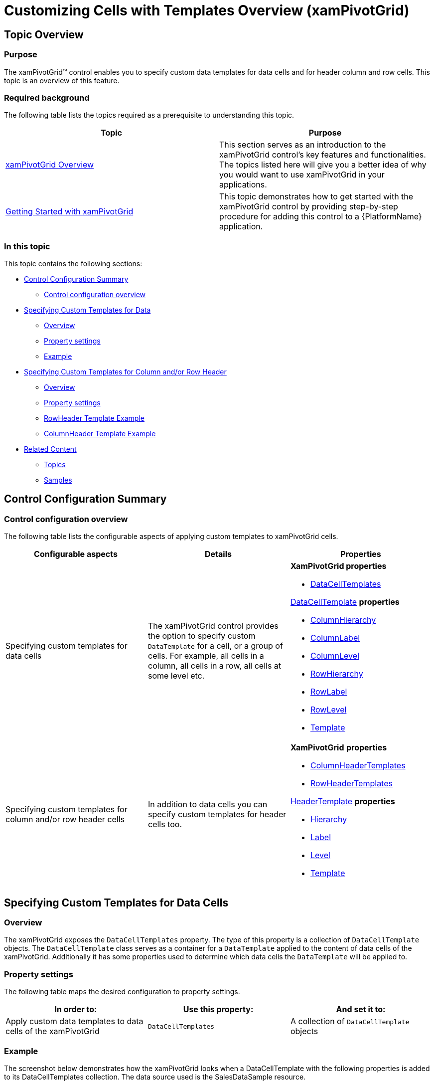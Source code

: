 ﻿////
|metadata|
{
    "name": "xampivotgrid-customizing-cells-with-templates-overview",
    "controlName": ["xamPivotGrid"],
    "tags": [],
    "guid": "a5fdf5b9-ec36-4155-8623-839126c31111","buildFlags": [],
    "createdOn": "2016-05-25T18:21:58.2093267Z"
}
|metadata|
////

= Customizing Cells with Templates Overview (xamPivotGrid)

== Topic Overview

=== Purpose

The xamPivotGrid™ control enables you to specify custom data templates for data cells and for header column and row cells. This topic is an overview of this feature.

=== Required background

The following table lists the topics required as a prerequisite to understanding this topic.

[options="header", cols="a,a"]
|====
|Topic|Purpose

| link:xampivotgrid-understanding-xampivotgrid.html[xamPivotGrid Overview]
|This section serves as an introduction to the xamPivotGrid control's key features and functionalities. The topics listed here will give you a better idea of why you would want to use xamPivotGrid in your applications.

| link:xampivotgrid-getting-started-with-xampivotgrid.html[Getting Started with xamPivotGrid]
|This topic demonstrates how to get started with the xamPivotGrid control by providing step-by-step procedure for adding this control to a {PlatformName} application.

|====

=== In this topic

This topic contains the following sections:

* <<_Ref319950266, Control Configuration Summary >>

** <<_Ref319950270,Control configuration overview>>

* <<_Ref319950274, Specifying Custom Templates for Data >>

** <<_Ref319950276,Overview>>
** <<_Ref319950279,Property settings>>
** <<_Ref319950282,Example>>

* <<_Ref319950285, Specifying Custom Templates for Column and/or Row Header >>

** <<_Ref319950288,Overview>>
** <<_Ref319950295,Property settings>>
** <<_Ref319950297,RowHeader Template Example>>
** <<_Ref319950304,ColumnHeader Template Example>>

* <<_Ref319950307, Related Content >>

** <<_Ref319950310,Topics>>
** <<_Ref319950313,Samples>>

[[_Ref319950266]]
== Control Configuration Summary

[[_Ref319950270]]
=== Control configuration overview

The following table lists the configurable aspects of applying custom templates to xamPivotGrid cells.

[options="header", cols="a,a,a"]
|====
|Configurable aspects|Details|Properties

|Specifying custom templates for data cells
|The xamPivotGrid control provides the option to specify custom `DataTemplate` for a cell, or a group of cells. For example, all cells in a column, all cells in a row, all cells at some level etc.
| *XamPivotGrid properties* 

* link:{ApiPlatform}controls.grids.xampivotgrid.v{ProductVersion}~infragistics.controls.grids.xampivotgrid~datacelltemplates.html[DataCellTemplates] 

link:{ApiPlatform}controls.grids.xampivotgrid.v{ProductVersion}~infragistics.controls.grids.datacelltemplate_members.html[DataCellTemplate] *properties* 

* link:{ApiPlatform}controls.grids.xampivotgrid.v{ProductVersion}~infragistics.controls.grids.datacelltemplate~columnhierarchy.html[ColumnHierarchy] 

* link:{ApiPlatform}controls.grids.xampivotgrid.v{ProductVersion}~infragistics.controls.grids.datacelltemplate~columnlabel.html[ColumnLabel] 

* link:{ApiPlatform}controls.grids.xampivotgrid.v{ProductVersion}~infragistics.controls.grids.datacelltemplate~columnlevel.html[ColumnLevel] 

* link:{ApiPlatform}controls.grids.xampivotgrid.v{ProductVersion}~infragistics.controls.grids.datacelltemplate~rowhierarchy.html[RowHierarchy] 

* link:{ApiPlatform}controls.grids.xampivotgrid.v{ProductVersion}~infragistics.controls.grids.datacelltemplate~rowlabel.html[RowLabel] 

* link:{ApiPlatform}controls.grids.xampivotgrid.v{ProductVersion}~infragistics.controls.grids.datacelltemplate~rowlevel.html[RowLevel] 

* link:{ApiPlatform}controls.grids.xampivotgrid.v{ProductVersion}~infragistics.controls.grids.datacelltemplate~template.html[Template] 

|Specifying custom templates for column and/or row header cells
|In addition to data cells you can specify custom templates for header cells too.
| *XamPivotGrid* *properties* 

* link:{ApiPlatform}controls.grids.xampivotgrid.v{ProductVersion}~infragistics.controls.grids.xampivotgrid~columnheadertemplates.html[ColumnHeaderTemplates] 

* link:{ApiPlatform}controls.grids.xampivotgrid.v{ProductVersion}~infragistics.controls.grids.xampivotgrid~rowheadertemplates.html[RowHeaderTemplates] 

link:{ApiPlatform}controls.grids.xampivotgrid.v{ProductVersion}~infragistics.controls.grids.headertemplate_members.html[HeaderTemplate] *properties* 

* link:{ApiPlatform}controls.grids.xampivotgrid.v{ProductVersion}~infragistics.controls.grids.headertemplate~hierarchy.html[Hierarchy] 

* link:{ApiPlatform}controls.grids.xampivotgrid.v{ProductVersion}~infragistics.controls.grids.headertemplate~label.html[Label] 

* link:{ApiPlatform}controls.grids.xampivotgrid.v{ProductVersion}~infragistics.controls.grids.headertemplate~level.html[Level] 

* link:{ApiPlatform}controls.grids.xampivotgrid.v{ProductVersion}~infragistics.controls.grids.headertemplate~template.html[Template] 

|====

[[_Ref319950274]]
== Specifying Custom Templates for Data Cells

[[_Ref319950276]]
=== Overview

The xamPivotGrid exposes the `DataCellTemplates` property. The type of this property is a collection of `DataCellTemplate` objects. The `DataCellTemplate` class serves as a container for a `DataTemplate` applied to the content of data cells of the xamPivotGrid. Additionally it has some properties used to determine which data cells the `DataTemplate` will be applied to.

[[_Ref319950279]]
=== Property settings

The following table maps the desired configuration to property settings.

[options="header", cols="a,a,a"]
|====
|In order to:
|Use this property:
|And set it to:

|Apply custom data templates to data cells of the xamPivotGrid
|`DataCellTemplates`
|A collection of `DataCellTemplate` objects

|====

[[_Ref319950282]]
=== Example

The screenshot below demonstrates how the xamPivotGrid looks when a DataCellTemplate with the following properties is added to its DataCellTemplates collection. The data source used is the SalesDataSample resource.

[options="header", cols="a,a"]
|====
|Property|Value

|`Template`
|A `DataTemplate` containing a `Textblock` with red foreground.

|`ColumnHierarchy`
| _Product_ 

|`ColumnLabel`
| _Components_ 

|====

image::images/xamPivotGrid_Customizing_Cells_with_Templates_Overview_1.png[]

[[_Ref319950285]]
== Specifying Custom Templates for Column and/or Row Header Cells

[[_Ref319950288]]
=== Overview

The xamPivotGrid exposes the link:{ApiPlatform}controls.grids.xampivotgrid.v{ProductVersion}~infragistics.controls.grids.xampivotgrid~rowheadertemplates.html[RowHeaderTemplates] and link:{ApiPlatform}controls.grids.xampivotgrid.v{ProductVersion}~infragistics.controls.grids.xampivotgrid~columnheadertemplates.html[ColumnHeaderTemplates] properties. The type of these properties is a collection of link:{ApiPlatform}controls.grids.xampivotgrid.v{ProductVersion}~infragistics.controls.grids.headertemplate_members.html[HeaderTemplate] objects. The `HeaderTemplate` class is similar to the `DataCellTemplate`, but the properties that determine where the `DataTemplate` is applied, are applicable to header cells rather than data cells.

[[_Ref319950295]]
=== Property settings

The following table maps the desired configuration to property settings.

[options="header", cols="a,a,a"]
|====
|In order to:
|Use this property:
|And set it to:

|Apply custom data templates to column header cells of the xamPivotGrid
|`ColumnHeaderTemplates`
|A collection of `HeaderTemplate` objects

|Apply custom data templates to row header cells of the xamPivotGrid
|`RowHeaderTemplates`
|A collection of `HeaderTemplate` objects

|====

[[_Ref319950297]]
=== RowHeader Template Example

The screenshot below demonstrates how the xamPivotGrid looks when a HeaderTemplate with the following properties is added to its RowHeaderTemplates collection.

[options="header", cols="a,a"]
|====
|Property|Value

|Template
|A `DataTemplate` containing a grid with light green background and a text block in it.

|Hierarchy
| _Seller_ 

|Level
| _1_ 

|====

image::images/xamPivotGrid_Customizing_Cells_with_Templates_Overview_2.png[]

[[_Ref319950304]]
=== ColumnHeader Template Example

The screenshot below demonstrates how the xamPivotGrid looks when a `HeaderTemplate` with the following properties is added to its `ColumnHeaderTemplates` collection.

[options="header", cols="a,a"]
|====
|Property|Value

|Template
|A `DataTemplate` containing a grid with light green background and a text block in it.

|Label
| _Bikes_ 

|====

image::images/xamPivotGrid_Customizing_Cells_with_Templates_Overview_3.png[]

[[_Ref319950307]]
== Related Content

[[_Ref319950310]]
=== Topics

The following topics provide additional information related to this topic.

[options="header", cols="a,a"]
|====
|Topic|Purpose

| link:xampivotgrid-customizing-cells-with-templates-procedure-and-code-example.html[Customizing Cells with Templates - Procedure and Code Example]
|This topic is a step-by-step walkthrough on how to customize xamPivotGrid™ cells by applying custom DataTemplates for their content.

| link:xampivotgrid-customizing-cells-with-templates-property-reference.html[Customizing Cells with Templates Property Reference]
|This is a list of the most notable properties related to the Cell customization feature of the xamPivotGrid.

| link:xampivotgrid-us-conditional-formating.html[Conditional Formating]
|Explanation on how to use the CellControlAttached event to apply custom styles to data cells based on the cell’s value.

|====

[[_Ref319950313]]
=== Samples

The following samples provide additional information related to this topic.

[options="header", cols="a,a"]
|====
|Sample|Purpose

|link:{SamplesURL}/pivot-grid/custom-header-and-cell-templates[Custom Header and Cell Templates] 

|This sample demonstrates how to apply custom DataTemplates for data and header cells of the pivot grid based on a cell’s hierarchy, level and label.

|====
